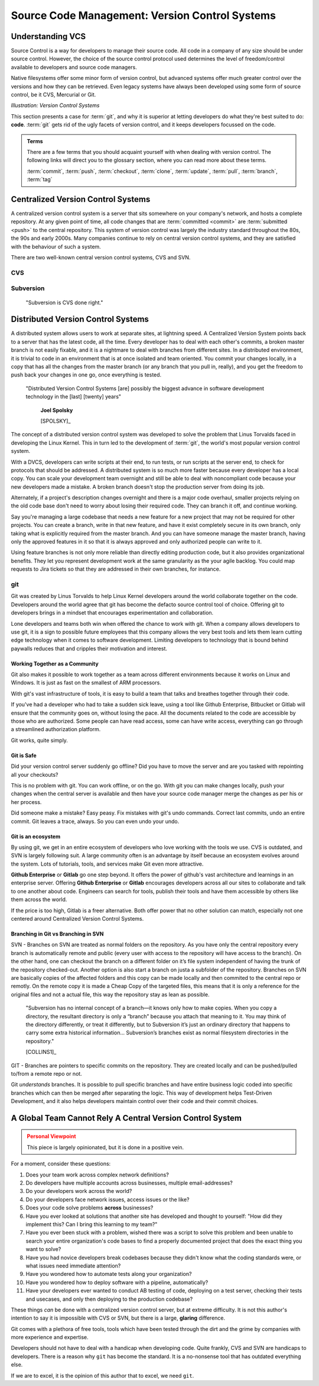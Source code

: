 .. _vcs:

==================================================
Source Code Management: Version Control Systems
==================================================

------------------
Understanding VCS
------------------

Source Control is a way for developers to manage their source code. All code in a company of any size should be under source control. However, the choice of the source control protocol used determines the level of freedom/control available to developers and source code managers.

Native filesystems offer some minor form of version control, but advanced systems offer much greater control over the versions and how they can be retrieved. Even legacy systems have always been developed using some form of source control, be it CVS, Mercurial or Git.


.. image:: /_static/vcs/1.png
    :align: center
    :height: 400

*Illustration: Version Control Systems*

This section presents a case for :term:`git`, and why it is superior at letting developers do what they're best suited to do: **code**. :term:`git` gets rid of the ugly facets of version control, and it keeps developers focussed on the code.


.. admonition:: Terms
    :class: tip

    There are a few terms that you should acquaint yourself with when dealing with version control. The following links will direct you to the glossary section,
    where you can read more about these terms.

    :term:`commit`, :term:`push`, :term:`checkout`, :term:`clone`, :term:`update`, :term:`pull`, :term:`branch`, :term:`tag`

------------------------------------
Centralized Version Control Systems
------------------------------------

A centralized version control system is a server that sits somewhere on your company's network, and hosts a complete repository. At any given point of time, all code changes that are :term:`committed <commit>` are :term:`submitted <push>` to the central repository. This system of version control was largely the industry standard throughout the 80s, the 90s and early 2000s. Many companies continue to rely on central version control systems, and they are satisfied with the behaviour of such
a system.

.. image:: /_static/vcs/central_vcs.png
    :align: center
    :height: 300

There are two well-known central version control systems, CVS and SVN.

.. cvs:

#####
CVS
#####

.. _svn:

############
Subversion
############

..

    "Subversion is CVS done right."


------------------------------------
Distributed Version Control Systems
------------------------------------

A distributed system allows users to work at separate sites, at lightning speed. A Centralized Version System points back to a server that has the latest code, all the time. Every developer has to deal with each other's commits, a broken master branch is not easily fixable, and it is a nightmare to deal with branches from different sites. In a distributed environment, it is trivial to code in an environment that is at once isolated and team oriented. You commit your changes locally, in a copy that has all the changes from the master branch (or any branch that you pull in, really), and you get the freedom to push back your changes in one go, once everything is tested.

.. 

    "Distributed Version Control Systems [are] possibly the biggest advance in software development technology in the [last] [twenty] years"

        **Joel Spolsky**
        
        [SPOLSKY]_

.. image:: /_static/vcs/dist_vcs.png
    :align: center
    :height: 300

The concept of a distributed version control system was developed to solve the problem that Linus Torvalds faced in developing the Linux Kernel. This in turn led
to the development of :term:`git`, the world's most popular version control system.

With a DVCS, developers can write scripts at their end, to run tests, or run scripts at the server end, to check for protocols that should be addressed. A distributed system is so much more faster because every developer has a local copy. You can scale your development team overnight and still be able to deal with noncompliant code because your new developers made a mistake. A broken branch doesn't stop the production server from doing its job.

Alternately, if a project's description changes overnight and there is a major code overhaul, smaller projects relying on the old code base don't need to worry about losing their required code. They can branch it off, and continue working.

Say you're managing a large codebase that needs a new feature for a new project that may not be required for other projects. You can create a branch, write in that new feature, and have it exist completely secure in its own branch, only taking what is explicitly required from the master branch. And you can have someone manage the master branch, having only the approved features in it so that it is always approved and only authorized people can write to it.

Using feature branches is not only more reliable than directly editing production code, but it also provides organizational benefits. They let you represent development work at the same granularity as the your agile backlog. You could map requests to Jira tickets so that they are addressed in their own branches, for instance.

.. git:

####
git
####

Git was created by Linus Torvalds to help Linux Kernel developers around the world collaborate together on the code. Developers around the world agree that git has become the defacto source control tool of choice. Offering git to developers brings in a mindset that encourages experimentation and collaboration.

Lone developers and teams both win when offered the chance to work with git. When a company allows developers to use git, it is a sign to possible future employees that this company allows the very best tools and lets them learn cutting edge technology when it comes to software development. Limiting developers to technology that is bound behind paywalls reduces that and cripples their motivation and interest.

***********************************
Working Together as a Community
***********************************

.. image:: /_static/vcs/working_together.png
    :height: 350
    :align: center

Git also makes it possible to work together as a team across different environments because it works on Linux and Windows. It is just as fast on
the smallest of ARM processors.

With git's vast infrastructure of tools, it is easy to build a team that talks and breathes together through their code.

If you've had a developer who had to take a sudden sick leave, using a tool like Github Enterprise, Bitbucket or Gitlab will ensure that the community goes on, without losing the pace. All the documents related to the code are accessible by those who are authorized. Some people can have read access, some can have write access, everything can go through a streamlined authorization platform.

Git works, quite simply.

*************
Git is Safe
*************

Did your version control server suddenly go offline? Did you have to move the server and are you tasked with repointing all your checkouts?

This is no problem with git. You can work offline, or on the go. With git you can make changes locally, push your changes when the central server is available and then have your source code manager merge the changes as per his or her process.

Did someone make a mistake? Easy peasy. Fix mistakes with git's undo commands. Correct last commits, undo an entire commit. Git leaves a trace, always. So you can even undo your undo.

************************
Git is an ecosystem
************************

By using git, we get in an entire ecosystem of developers who love working with the tools we use. CVS is outdated, and SVN is largely following suit. A large community often is an advantage by itself because an ecosystem evolves around the system. Lots of tutorials, tools, and services make Git even more attractive.

**Github Enterprise** or **Gitlab** go one step beyond. It offers the power of github's vast architecture and learnings in an enterprise server. Offering
**Github Enterprise** or **Gitlab** encourages developers across all our sites to collaborate and talk to one another about code. Engineers can search for tools,
publish their tools and have them accessible by others like them across the world.

If the price is too high, Gitlab is a freer alternative. Both offer power that no other solution can match, especially not one centered around Centralized Version Control Systems.


***************************************
Branching in Git vs Branching in SVN 
***************************************

.. image:: /_static/vcs/feature.png
    :height: 250
    :align: center

SVN - Branches on SVN are treated as normal folders on the repository. As you have only the central repository
every branch is automatically remote and public (every user with access to the repository will have access to the
branch). On the other hand, one can checkout the branch on a different folder on it’s file system independent
of having the trunk of the repository checked-out. Another option is also start a branch on justa a subfolder of
the repository. Branches on SVN are basically copies of the affected folders and this copy can be made locally
and then commited to the central repo or remotly. On the remote copy it is made a Cheap Copy of the targeted
files, this means that it is only a reference for the original files and not a actual file, this way the repository stay
as lean as possible.

..

    "Subversion has no internal concept of a branch—it knows only how to make copies. When you copy a
    directory, the resultant directory is only a “branch” because you attach that meaning to it. You may think of
    the directory differently, or treat it differently, but to Subversion it’s just an ordinary directory that happens
    to carry some extra historical information... Subversion’s branches exist as normal filesystem directories
    in the repository."
    
    [COLLINS1]_

GIT - Branches are pointers to specific commits on the repository. They are created locally and can be
pushed/pulled to/from a remote repo or not.

Git *understands* branches. It is possible to pull specific branches and have entire business logic coded into specific branches which can then be 
merged after separating the logic. This way of development helps Test-Driven Development, and it also helps developers maintain control over their code
and their commit choices.

------------------------------------------------------------
A Global Team Cannot Rely A Central Version Control System
------------------------------------------------------------

.. image:: /_static/vcs/git.png
    :height: 150
    :align: center

.. seealso::
    `This Youtube talk <https://www.youtube.com/watch?v=4XpnKHJAok8>`_ by Linus Torvalds, the creator of 
    :term:`git` provides an argument for the use of git. Readers are recommended to watch it.

.. admonition:: Personal Viewpoint
    :class: warning

    This piece is largely opinionated, but it is done in a positive vein.
    
For a moment, consider these questions:

1. Does your team work across complex network definitions?
2. Do developers have multiple accounts across businesses, multiple email-addresses?
3. Do your developers work across the world?
4. Do your developers face network issues, access issues or the like?
5. Does your code solve problems **across** businesses?
6. Have you ever looked at solutions that another site has developed and thought to yourself: "How did they implement this? Can I bring this learning to my team?"
7. Have you ever been stuck with a problem, wished there was a script to solve this problem and been unable to search your entire organization's code bases to find a properly documented project that does the exact thing you want to solve?
8. Have you had novice developers break codebases because they didn't know what the coding standards were, or what issues need immediate attention?
9. Have you wondered how to automate tests along your organization?
10. Have you wondered how to deploy software with a pipeline, automatically?
11. Have your developers ever wanted to conduct AB testing of code, deploying on a test server, checking their tests and usecases, and only then deploying to the production codebase?

These things *can* be done with a centralized version control server, but at extreme difficulty. It is not this author's intention to say it is impossible with CVS or SVN, but there is a large, **glaring** difference.

Git comes with a plethora of free tools, tools which have been tested through the dirt and the grime by companies with more experience and expertise.

Developers should not have to deal with a handicap when developing code. Quite frankly, CVS and SVN are handicaps to developers.
There is a reason why ``git`` has become the standard. It is a no-nonsense tool that has outdated everything else.

If we are to excel, it is the opinion of this author that to excel, we need ``git``.

